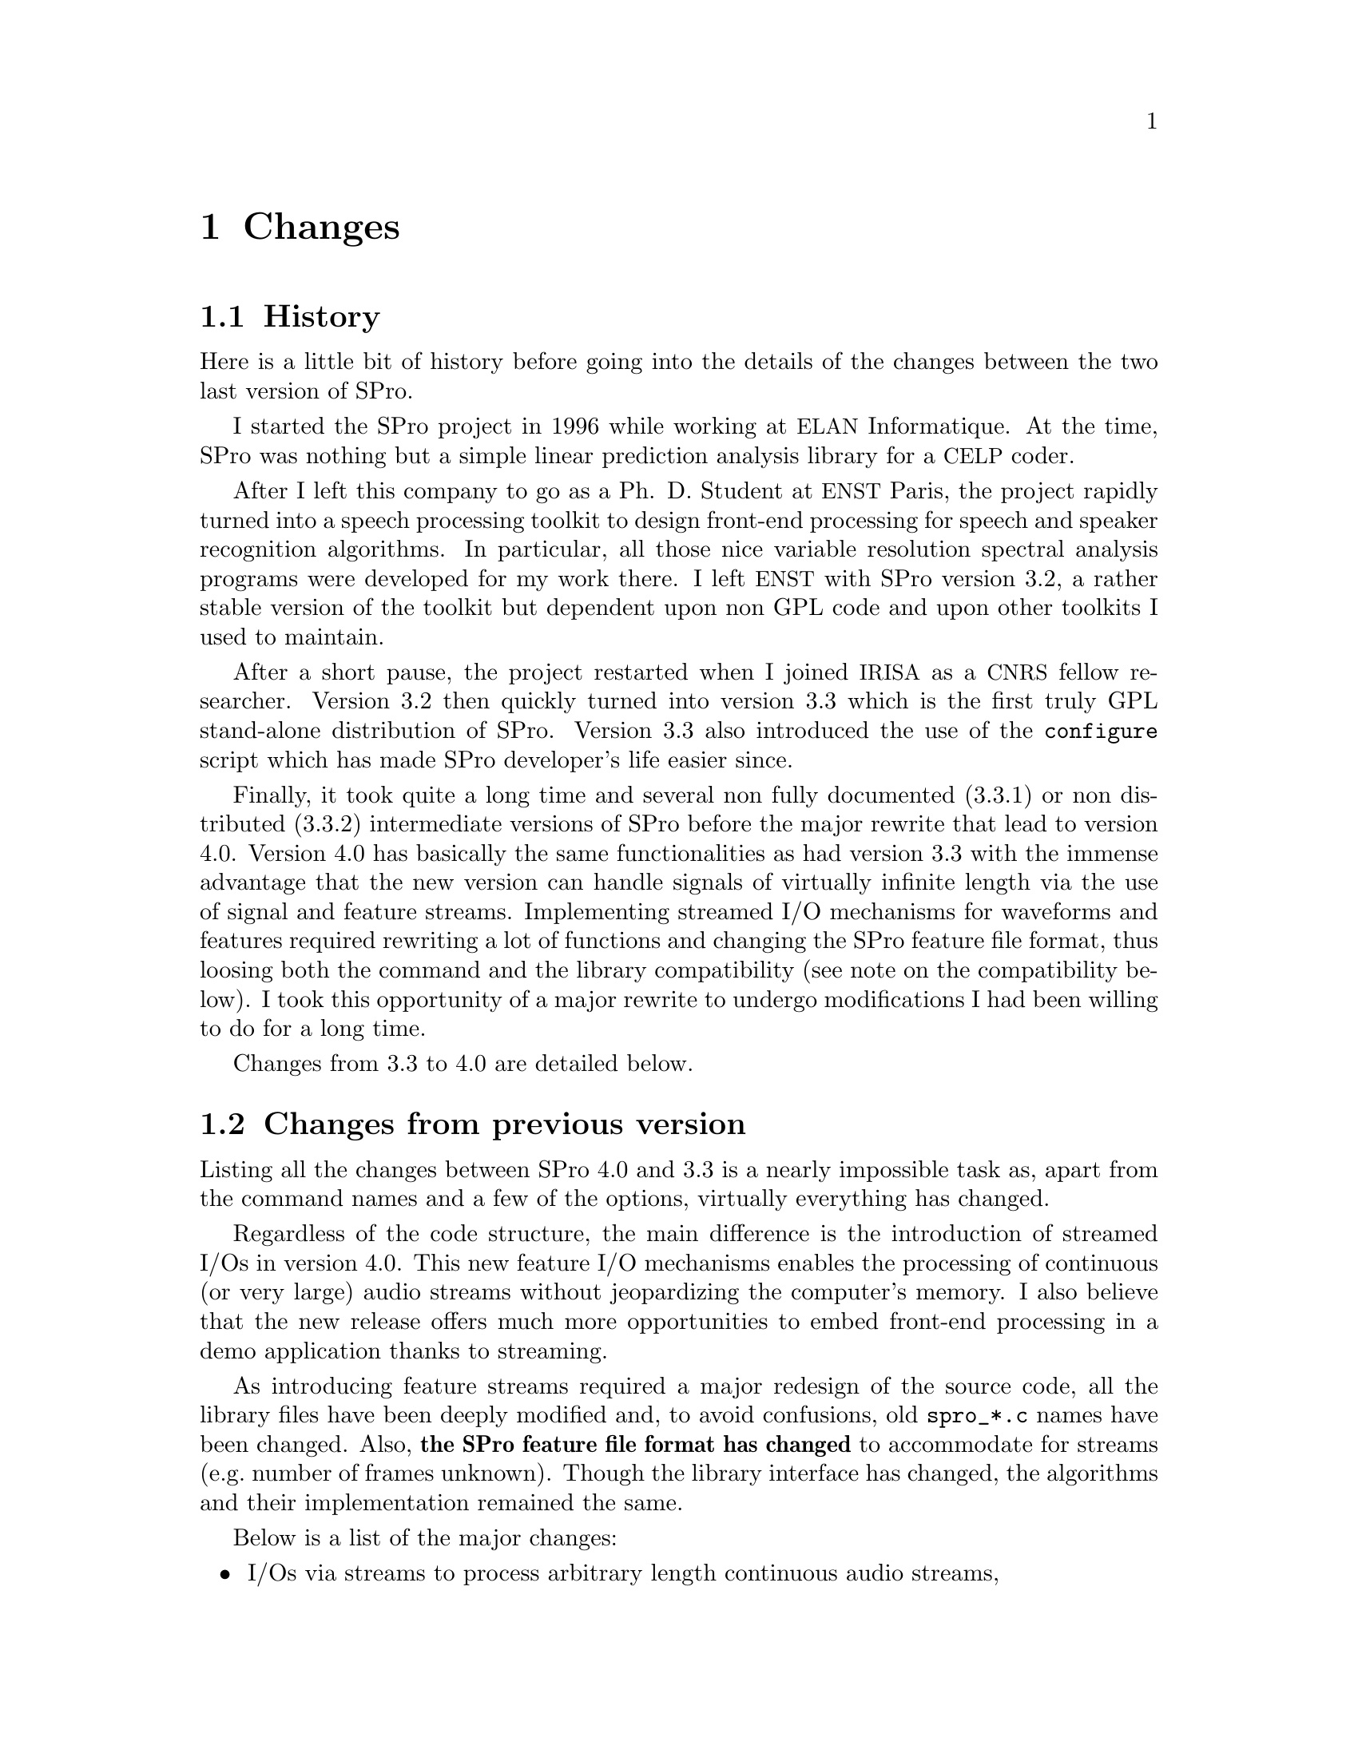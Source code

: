 @c
@c changes.texi -- SPro Reference Manual
@c
@c Copyright (C) 2003 Guillaume Gravier (ggravier@irisa.fr)
@c
@c $Author: ggravier $
@c $Date: 2003/08/22 16:18:31 $
@c $Revision: 1.2 $
@c

@c --*-- -------- --*--
@c --*-- Changes  --*--
@c --*-- -------- --*--
@node Changes, Copying, Reference guide, Top
@chapter Changes

@c
@c --*-- History --*--
@c
@menu
* History::                     The history of SPro
* Changes from previous version::  What's new from the previous version?
* Compatibility::               Is th current version compatible with the previous one?
@end menu

@node History, Changes from previous version, Changes, Changes
@section History

Here is a little bit of history before going into the details of the
changes between the two last version of SPro.

I started the SPro project in 1996 while working at @acronym{ELAN}
Informatique. At the time, SPro was nothing but a simple linear
prediction analysis library for a @acronym{CELP} coder.  

After I left this company to go as a Ph. D. Student at @acronym{ENST}
Paris, the project rapidly turned into a speech processing toolkit to
design front-end processing for speech and speaker recognition
algorithms. In particular, all those nice variable resolution spectral
analysis programs were developed for my work there. I left
@acronym{ENST} with SPro version 3.2, a rather stable version of the
toolkit but dependent upon non GPL code and upon other toolkits I used
to maintain.

After a short pause, the project restarted when I joined @acronym{IRISA}
as a @acronym{CNRS} fellow researcher. Version 3.2 then quickly turned
into version 3.3 which is the first truly GPL stand-alone distribution
of SPro. Version 3.3 also introduced the use of the @command{configure}
script which has made SPro developer's life easier since. 

Finally, it took quite a long time and several non fully documented
(3.3.1) or non distributed (3.3.2) intermediate versions of SPro before
the major rewrite that lead to version 4.0. Version 4.0 has basically
the same functionalities as had version 3.3 with the immense advantage
that the new version can handle signals of virtually infinite length via
the use of signal and feature streams. Implementing streamed I/O
mechanisms for waveforms and features required rewriting a lot of
functions and changing the SPro feature file format, thus loosing both
the command and the library compatibility (see note on the compatibility
below). I took this opportunity of a major rewrite to undergo
modifications I had been willing to do for a long time.

Changes from 3.3 to 4.0 are detailed below.

@c
@c --*-- Changes from previous version --*--
@c
@node Changes from previous version, Compatibility, History, Changes
@section Changes from previous version

Listing all the changes between SPro 4.0 and 3.3 is a nearly impossible
task as, apart from the command names and a few of the options,
virtually everything has changed.

Regardless of the code structure, the main difference is the
introduction of streamed I/Os in version 4.0. This new feature I/O
mechanisms enables the processing of continuous (or very large) audio
streams without jeopardizing the computer's memory. I also believe that
the new release offers much more opportunities to embed front-end
processing in a demo application thanks to streaming.

As introducing feature streams required a major redesign of the source
code, all the library files have been deeply modified and, to avoid
confusions, old @file{spro_*.c} names have been changed. Also,
@strong{the SPro feature file format has changed} to accommodate for
streams (e.g.@: number of frames unknown). Though the library interface
has changed, the algorithms and their implementation remained the same.

Below is a list of the major changes:
@itemize
@item
I/Os via streams to process arbitrary length continuous audio streams, 

@item
SPro feature file format redefined. In particular, the new format
includes a variable length arbitrary header which can be used to store
virtually any information that can be represented as @samp{name =
value}. This is in response to a recurrent remark that there was not
enough information in the header. Now it's up to you!

@item
added support for line spectrum frequencies in @code{slpc}

@item
added variance normalization

@item
normalization, delta and acceleration now possible in the SPro commands
without having to @code{scopy} for this.

@item
segmental mean and variance normalization and energy scaling (though
there's still some work to do with respect to this feature).

@item
added many functionalities to @code{scopy} such as linear transform,
feature scaling, bin extraction using patterns, etc.

@item
extended user and programmer documentation

@item
corrected a major bug in band-limited filter-bank analysis

@item
corrected so many minor bugs that I can't remember each and every one of them!
@end itemize

I probably forgot a bunch of new things that you will discover,
hopefully with great pleasure, as you go along with this new version of
SPro.

@c
@c --*-- Compatibility --*--
@c
@node Compatibility,  , Changes from previous version, Changes
@section Compatibility

In case you did not get it,SPro @value{VERSION} is @strong{not
compatible with any previous release}!

The current release of SPro is a major rewrite from any previous
releases and is therefore not compatible (see above for more details on
the changes) at all. The main reason for a new organization of SPro, and
therefore for the incompatibility, is the ability to process arbitrary
length streams.

In particular, the feature file format has changed and feature files
(formerly known as data files) generated with a previous version can not
be used directly. However, the @command{scopy} tool provides a
compatibility option which enables the import of feature files from
previous SPro releases. The new file format is more flexible and enables
to store arbitrary information in the feature files. @xref{File
formats}, for details.

The lack of compatibility also extends to the library. Programs based on
former releases of the library will not compile anymore.

@c Local Variables:
@c ispell-local-dictionary: "american"
@c End:

